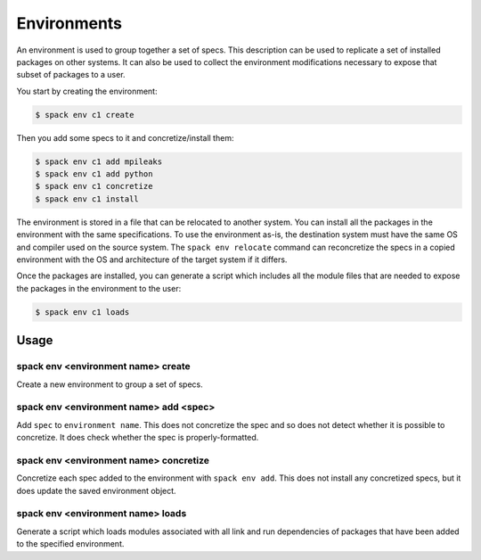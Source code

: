 .. _environments:

Environments
============

An environment is used to group together a set of specs. This description
can be used to replicate a set of installed packages on other systems.
It can also be used to collect the environment modifications necessary
to expose that subset of packages to a user.

You start by creating the environment:

.. code-block:: console

   $ spack env c1 create

Then you add some specs to it and concretize/install them:

.. code-block:: console

   $ spack env c1 add mpileaks
   $ spack env c1 add python
   $ spack env c1 concretize
   $ spack env c1 install

The environment is stored in a file that can be relocated to another
system. You can install all the packages in the environment with the
same specifications. To use the environment as-is, the destination
system must have the same OS and compiler used on the source system.
The ``spack env relocate`` command can reconcretize the specs in a
copied environment with the OS and architecture of the target system
if it differs.

Once the packages are installed, you can generate a script which
includes all the module files that are needed to expose the packages
in the environment to the user:

.. code-block:: console

   $ spack env c1 loads

Usage 
-----
spack env <environment name> create
^^^^^^^^^^^^^^^^^^^^^^^^^^^^^^^^^^^

Create a new environment to group a set of specs.

spack env <environment name> add <spec>
^^^^^^^^^^^^^^^^^^^^^^^^^^^^^^^^^^^^^^^

Add ``spec`` to ``environment name``. This does not concretize the spec
and so does not detect whether it is possible to concretize. It does
check whether the spec is properly-formatted.

spack env <environment name> concretize
^^^^^^^^^^^^^^^^^^^^^^^^^^^^^^^^^^^^^^^

Concretize each spec added to the environment with ``spack env add``.
This does not install any concretized specs, but it does update the
saved environment object.

spack env <environment name> loads
^^^^^^^^^^^^^^^^^^^^^^^^^^^^^^^^^^^^^^^^^

Generate a script which loads modules associated with all link and
run dependencies of packages that have been added to the specified
environment.
